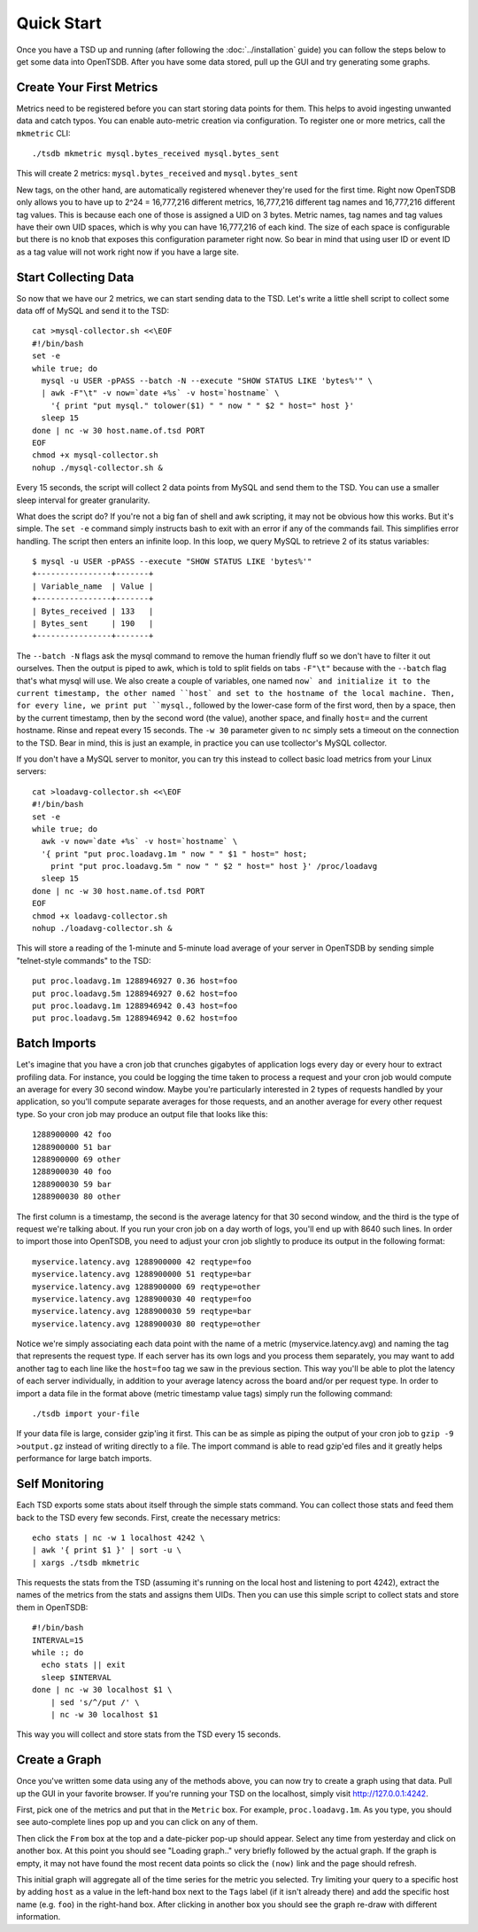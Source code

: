 Quick Start
===========

Once you have a TSD up and running (after following the :doc:`../installation` guide) you can follow the steps below to get some data into OpenTSDB. After you have some data stored, pull up the GUI and try generating some graphs.

Create Your First Metrics
^^^^^^^^^^^^^^^^^^^^^^^^^

Metrics need to be registered before you can start storing data points for them. This helps to avoid ingesting unwanted data and catch typos. You can enable auto-metric creation via configuration. To register one or more metrics, call the ``mkmetric`` CLI::

  ./tsdb mkmetric mysql.bytes_received mysql.bytes_sent

This will create 2 metrics: ``mysql.bytes_received`` and ``mysql.bytes_sent``

New tags, on the other hand, are automatically registered whenever they're used for the first time. Right now OpenTSDB only allows you to have up to 2^24 = 16,777,216 different metrics, 16,777,216 different tag names and 16,777,216 different tag values. This is because each one of those is assigned a UID on 3 bytes. Metric names, tag names and tag values have their own UID spaces, which is why you can have 16,777,216 of each kind. The size of each space is configurable but there is no knob that exposes this configuration parameter right now. So bear in mind that using user ID or event ID as a tag value will not work right now if you have a large site.

Start Collecting Data
^^^^^^^^^^^^^^^^^^^^^

So now that we have our 2 metrics, we can start sending data to the TSD. Let's write a little shell script to collect some data off of MySQL and send it to the TSD::

  cat >mysql-collector.sh <<\EOF
  #!/bin/bash
  set -e
  while true; do
    mysql -u USER -pPASS --batch -N --execute "SHOW STATUS LIKE 'bytes%'" \
    | awk -F"\t" -v now=`date +%s` -v host=`hostname` \
      '{ print "put mysql." tolower($1) " " now " " $2 " host=" host }'
    sleep 15
  done | nc -w 30 host.name.of.tsd PORT
  EOF
  chmod +x mysql-collector.sh
  nohup ./mysql-collector.sh &

Every 15 seconds, the script will collect 2 data points from MySQL and send them to the TSD. You can use a smaller sleep interval for greater granularity.

What does the script do? If you're not a big fan of shell and awk scripting, it may not be obvious how this works. But it's simple. The ``set -e`` command simply instructs bash to exit with an error if any of the commands fail. This simplifies error handling. The script then enters an infinite loop. In this loop, we query MySQL to retrieve 2 of its status variables::

  $ mysql -u USER -pPASS --execute "SHOW STATUS LIKE 'bytes%'"
  +----------------+-------+
  | Variable_name  | Value |
  +----------------+-------+
  | Bytes_received | 133   |
  | Bytes_sent     | 190   |
  +----------------+-------+

The ``--batch -N`` flags ask the mysql command to remove the human friendly fluff so we don't have to filter it out ourselves. Then the output is piped to awk, which is told to split fields on tabs ``-F"\t"`` because with the ``--batch`` flag that's what mysql will use. We also create a couple of variables, one named ``now` and initialize it to the current timestamp, the other named ``host` and set to the hostname of the local machine. Then, for every line, we print put ``mysql.``, followed by the lower-case form of the first word, then by a space, then by the current timestamp, then by the second word (the value), another space, and finally ``host=`` and the current hostname. Rinse and repeat every 15 seconds. The ``-w 30`` parameter given to ``nc`` simply sets a timeout on the connection to the TSD.
Bear in mind, this is just an example, in practice you can use tcollector's MySQL collector.

If you don't have a MySQL server to monitor, you can try this instead to collect basic load metrics from your Linux servers::

  cat >loadavg-collector.sh <<\EOF
  #!/bin/bash
  set -e
  while true; do
    awk -v now=`date +%s` -v host=`hostname` \
    '{ print "put proc.loadavg.1m " now " " $1 " host=" host;
      print "put proc.loadavg.5m " now " " $2 " host=" host }' /proc/loadavg
    sleep 15
  done | nc -w 30 host.name.of.tsd PORT
  EOF
  chmod +x loadavg-collector.sh
  nohup ./loadavg-collector.sh &

This will store a reading of the 1-minute and 5-minute load average of your server in OpenTSDB by sending simple "telnet-style commands" to the TSD::

  put proc.loadavg.1m 1288946927 0.36 host=foo
  put proc.loadavg.5m 1288946927 0.62 host=foo
  put proc.loadavg.1m 1288946942 0.43 host=foo
  put proc.loadavg.5m 1288946942 0.62 host=foo

Batch Imports
^^^^^^^^^^^^^

Let's imagine that you have a cron job that crunches gigabytes of application logs every day or every hour to extract profiling data. For instance, you could be logging the time taken to process a request and your cron job would compute an average for every 30 second window. Maybe you're particularly interested in 2 types of requests handled by your application, so you'll compute separate averages for those requests, and an another average for every other request type. So your cron job may produce an output file that looks like this::

  1288900000 42 foo
  1288900000 51 bar
  1288900000 69 other
  1288900030 40 foo
  1288900030 59 bar
  1288900030 80 other

The first column is a timestamp, the second is the average latency for that 30 second window, and the third is the type of request we're talking about. If you run your cron job on a day worth of logs, you'll end up with 8640 such lines. In order to import those into OpenTSDB, you need to adjust your cron job slightly to produce its output in the following format::

  myservice.latency.avg 1288900000 42 reqtype=foo
  myservice.latency.avg 1288900000 51 reqtype=bar
  myservice.latency.avg 1288900000 69 reqtype=other
  myservice.latency.avg 1288900030 40 reqtype=foo
  myservice.latency.avg 1288900030 59 reqtype=bar
  myservice.latency.avg 1288900030 80 reqtype=other

Notice we're simply associating each data point with the name of a metric (myservice.latency.avg) and naming the tag that represents the request type. If each server has its own logs and you process them separately, you may want to add another tag to each line like the ``host=foo`` tag we saw in the previous section. This way you'll be able to plot the latency of each server individually, in addition to your average latency across the board and/or per request type.
In order to import a data file in the format above (metric timestamp value tags) simply run the following command::

  ./tsdb import your-file

If your data file is large, consider gzip'ing it first. This can be as simple as piping the output of your cron job to ``gzip -9 >output.gz`` instead of writing directly to a file. The import command is able to read gzip'ed files and it greatly helps performance for large batch imports.

Self Monitoring
^^^^^^^^^^^^^^^

Each TSD exports some stats about itself through the simple stats command. You can collect those stats and feed them back to the TSD every few seconds. First, create the necessary metrics::

  echo stats | nc -w 1 localhost 4242 \
  | awk '{ print $1 }' | sort -u \
  | xargs ./tsdb mkmetric

This requests the stats from the TSD (assuming it's running on the local host and listening to port 4242), extract the names of the metrics from the stats and assigns them UIDs.
Then you can use this simple script to collect stats and store them in OpenTSDB::

  #!/bin/bash
  INTERVAL=15
  while :; do
    echo stats || exit
    sleep $INTERVAL
  done | nc -w 30 localhost $1 \
      | sed 's/^/put /' \
      | nc -w 30 localhost $1

This way you will collect and store stats from the TSD every 15 seconds.

Create a Graph
^^^^^^^^^^^^^^

Once you've written some data using any of the methods above, you can now try to create a graph using that data. Pull up the GUI in your favorite browser. If you're running your TSD on the localhost, simply visit `http://127.0.0.1:4242 <http://127.0.0.1:4242>`_.

First, pick one of the metrics and put that in the ``Metric`` box. For example, ``proc.loadavg.1m``. As you type, you should see auto-complete lines pop up and you can click on any of them.

Then click the ``From`` box at the top and a date-picker pop-up should appear. Select any time from yesterday and click on another box. At this point you should see "Loading graph.." very briefly followed by the actual graph. If the graph is empty, it may not have found the most recent data points so click the ``(now)`` link and the page should refresh.

This initial graph will aggregate all of the time series for the metric you selected. Try limiting your query to a specific host by adding ``host`` as a value in the left-hand box next to the ``Tags`` label (if it isn't already there) and add the specific host name (e.g. ``foo``) in the right-hand box. After clicking in another box you should see the graph re-draw with different information.
